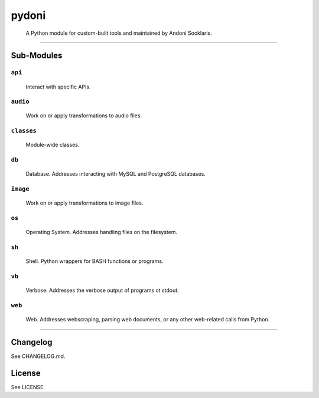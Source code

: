 
pydoni
======

..

   A Python module for custom-built tools and maintained by Andoni Sooklaris.


----

Sub-Modules
-----------

``api``
~~~~~~~~~~~

..

   Interact with specific APIs.


``audio``
~~~~~~~~~~~~~

..

   Work on or apply transformations to audio files.


``classes``
~~~~~~~~~~~~~~~

..

   Module-wide classes.


``db``
~~~~~~~~~~

..

   Database. Addresses interacting with MySQL and PostgreSQL databases.


``image``
~~~~~~~~~~~~~

..

   Work on or apply transformations to image files.


``os``
~~~~~~~~~~

..

   Operating System. Addresses handling files on the filesystem.


``sh``
~~~~~~~~~~

..

   Shell. Python wrappers for BASH functions or programs.


``vb``
~~~~~~~~~~

..

   Verbose. Addresses the verbose output of programs ot stdout.


``web``
~~~~~~~~~~~

..

   Web. Addresses webscraping, parsing web documents, or any other web-related calls from Python.


----

Changelog
---------

See CHANGELOG.md.

License
-------

See LICENSE.


.. raw:: html

   <div style="display: flex; justify-content: center;">
     <img src="logo.png" style="width: 300px; height: 300px;" />
   </div>

